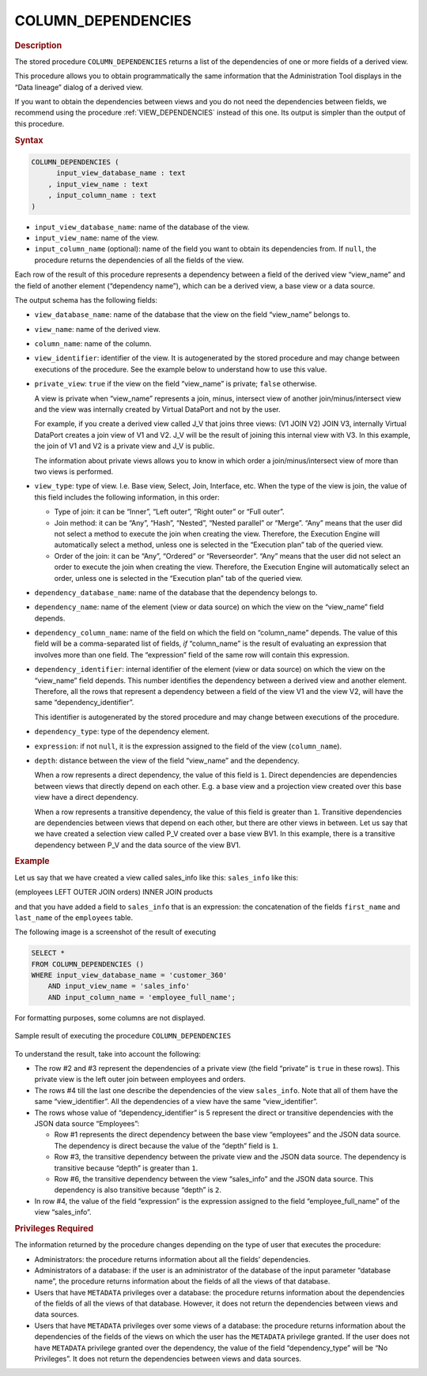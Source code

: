 ====================
COLUMN_DEPENDENCIES
====================

.. rubric:: Description

The stored procedure ``COLUMN_DEPENDENCIES`` returns a list of the
dependencies of one or more fields of a derived view.

This procedure allows you to obtain programmatically the same
information that the Administration Tool displays in the “Data lineage”
dialog of a derived view.

If you want to obtain the dependencies between views and you do not need the dependencies between fields, we recommend using the procedure :ref:`VIEW_DEPENDENCIES` instead of this one. Its output is simpler than the output of this procedure. 

.. rubric:: Syntax

.. code-block:: bnf

   COLUMN_DEPENDENCIES ( 
         input_view_database_name : text
       , input_view_name : text
       , input_column_name : text 
   )

-  ``input_view_database_name``: name of the database of the view.
-  ``input_view_name``: name of the view.
-  ``input_column_name`` (optional): name of the field you want to
   obtain its dependencies from. If ``null``, the procedure returns the
   dependencies of all the fields of the view.

Each row of the result of this procedure represents a dependency between
a field of the derived view “view\_name” and the field of another
element (“dependency name”), which can be a derived view, a base view or
a data source.

The output schema has the following fields:


-  ``view_database_name``: name of the database that the view on the field
   “view\_name” belongs to.

-  ``view_name``: name of the derived view.

-  ``column_name``: name of the column.

-  ``view_identifier``: identifier of the view. It is autogenerated by the
   stored procedure and may change between executions of the procedure. See
   the example below to understand how to use this value.

-  ``private_view``: ``true`` if the view on the field “view\_name” is
   private; ``false`` otherwise.

   A view is private when “view\_name” represents a join, minus, intersect
   view of another join/minus/intersect view and the view was internally created by
   Virtual DataPort and not by the user.
   
   For example, if you create a derived view called J\_V that joins three
   views: (V1 JOIN V2) JOIN V3, internally Virtual DataPort creates a join
   view of V1 and V2. J\_V will be the result of joining this internal view
   with V3. In this example, the join of V1 and V2 is a private view and
   J\_V is public.
   
   The information about private views allows you to know in which order a
   join/minus/intersect view of more than two views is performed.

-  ``view_type``: type of view. I.e. Base view, Select, Join, Interface,
   etc. When the type of the view is join, the value of this field includes
   the following information, in this order:

   -  Type of join: it can be “Inner”, “Left outer”, “Right outer” or “Full
      outer”.
   -  Join method: it can be “Any”, “Hash”, “Nested”, “Nested parallel” or
      “Merge”. “Any” means that the user did not select a method to execute
      the join when creating the view. Therefore, the Execution Engine will
      automatically select a method, unless one is selected in the
      “Execution plan” tab of the queried view.
   -  Order of the join: it can be “Any”, “Ordered” or “Reverseorder”.
      “Any” means that the user did not select an order to execute the join
      when creating the view. Therefore, the Execution Engine will
      automatically select an order, unless one is selected in the
      “Execution plan” tab of the queried view.

-  ``dependency_database_name``: name of the database that the dependency
   belongs to.

-  ``dependency_name``: name of the element (view or data source) on which
   the view on the “view\_name” field depends.

-  ``dependency_column_name``: name of the field on which the field on
   “column\_name” depends. The value of this field will be a
   comma-separated list of fields, *if* “column\_name” is the result of
   evaluating an expression that involves more than one field. The
   “expression” field of the same row will contain this expression.

-  ``dependency_identifier``: internal identifier of the element (view or
   data source) on which the view on the “view\_name” field depends. This
   number identifies the dependency between a derived view and another
   element. Therefore, all the rows that represent a dependency between a
   field of the view V1 and the view V2, will have the same
   “dependency\_identifier”.

   This identifier is autogenerated by the stored procedure and may change
   between executions of the procedure.

-  ``dependency_type``: type of the dependency element.

-  ``expression``: if not ``null``, it is the expression assigned to the
   field of the view (``column_name``).

-  ``depth``: distance between the view of the field “view\_name” and the
   dependency.

   When a row represents a direct dependency, the value of this field is
   ``1``. Direct dependencies are dependencies between views that directly
   depend on each other. E.g. a base view and a projection view created
   over this base view have a direct dependency.
   
   When a row represents a transitive dependency, the value of this field
   is greater than ``1``. Transitive dependencies are dependencies between
   views that depend on each other, but there are other views in between.
   Let us say that we have created a selection view called P\_V created
   over a base view BV1. In this example, there is a transitive dependency
   between P\_V and the data source of the view BV1.


.. rubric:: Example

Let us say that we have created a view called sales_info like this:
``sales_info`` like this:

(employees LEFT OUTER JOIN orders) INNER JOIN products

and that you have added a field to ``sales_info`` that is an expression:
the concatenation of the fields ``first_name`` and ``last_name`` of the
``employees`` table.

The following image is a screenshot of the result of executing

.. code-block:: sql

   SELECT * 
   FROM COLUMN_DEPENDENCIES ()
   WHERE input_view_database_name = 'customer_360'
       AND input_view_name = 'sales_info'
       AND input_column_name = 'employee_full_name';

For formatting purposes, some columns are not displayed.

.. figure:: AdvancedVQLGuide-3.png
   :align: center
   :alt: Sample result of executing the procedure COLUMN_DEPENDENCIES
   :name: Sample result of executing the procedure COLUMN_DEPENDENCIES

   Sample result of executing the procedure ``COLUMN_DEPENDENCIES``

To understand the result, take into account the following:


-  The row #2 and #3 represent the dependencies of a private view (the
   field “private” is ``true`` in these rows). This private view is the
   left outer join between employees and orders.

-  The rows #4 till the last one describe the dependencies of the view
   ``sales_info``. Note that all of them have the same “view\_identifier”.
   All the dependencies of a view have the same “view\_identifier”.

-  The rows whose value of “dependency\_identifier” is 5 represent the
   direct or transitive dependencies with the JSON data source “Employees”:

   -  Row #1 represents the direct dependency between the base view
      “employees” and the JSON data source. The dependency is direct
      because the value of the “depth” field is ``1``.
   -  Row #3, the transitive dependency between the private view and the
      JSON data source. The dependency is transitive because “depth” is
      greater than ``1``.
   -  Row #6, the transitive dependency between the view “sales\_info” and
      the JSON data source. This dependency is also transitive because
      “depth” is ``2``.

-  In row #4, the value of the field “expression” is the expression
   assigned to the field “employee\_full\_name” of the view “sales\_info”.

.. rubric:: Privileges Required

The information returned by the procedure changes depending on the type
of user that executes the procedure:

-  Administrators: the procedure returns information about all the
   fields’ dependencies.
-  Administrators of a database: if the user is an administrator of the
   database of the input parameter “database name”, the procedure
   returns information about the fields of all the views of that
   database.
-  Users that have ``METADATA`` privileges over a database: the procedure
   returns information about the dependencies of the fields of all the
   views of that database. However, it does not return the dependencies
   between views and data sources.
-  Users that have ``METADATA`` privileges over some views of a database: the
   procedure returns information about the dependencies of the fields of
   the views on which the user has the ``METADATA`` privilege granted. If the
   user does not have ``METADATA`` privilege granted over the dependency, the
   value of the field “dependency\_type” will be “No Privileges”. It
   does not return the dependencies between views and data sources.


